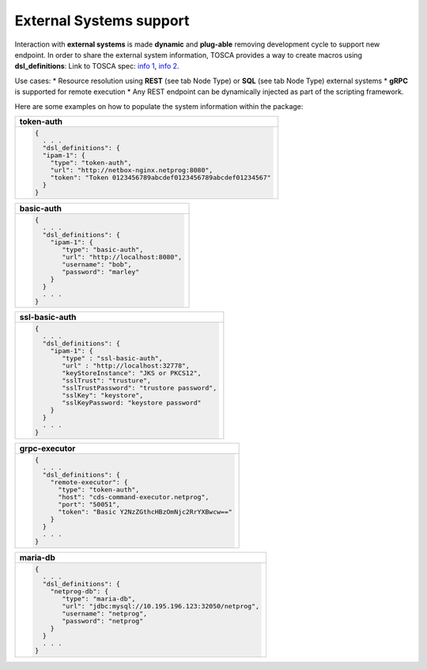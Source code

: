 .. This work is a derivative of https://wiki.onap.org/display/DW/Modeling+Concepts#Concepts-2026349199
.. This work is licensed under a Creative Commons Attribution 4.0
.. International License. http://creativecommons.org/licenses/by/4.0
.. Copyright (C) 2020 Deutsche Telekom AG.

External Systems support
------------------------

Interaction with **external systems** is made **dynamic** and **plug-able**
removing development cycle to support new endpoint.
In order to share the external system information, TOSCA provides a way to create macros using **dsl_definitions**:
Link to TOSCA spec:
`info 1 <http://docs.oasis-open.org/tosca/TOSCA-Simple-Profile-YAML/v1.2/csd01/TOSCA-Simple-Profile-YAML-v1.2-csd01.html#_Toc494454160>`_,
`info 2 <http://docs.oasis-open.org/tosca/TOSCA-Simple-Profile-YAML/v1.2/csd01/TOSCA-Simple-Profile-YAML-v1.2-csd01.html#_Toc494454173>`_.

Use cases:
* Resource resolution using **REST** (see tab Node Type) or **SQL** (see tab Node Type) external systems
* **gRPC** is supported for remote execution
* Any REST endpoint can be dynamically injected as part of the scripting framework.

Here are some examples on how to populate the system information within the package:

.. list-table::
   :widths: 100
   :header-rows: 1

   * - token-auth
   * - .. code-block:: json

        {
          . . .
          "dsl_definitions": {
          "ipam-1": {
            "type": "token-auth",
            "url": "http://netbox-nginx.netprog:8080",
            "token": "Token 0123456789abcdef0123456789abcdef01234567"
          }
        }

.. list-table::
   :widths: 100
   :header-rows: 1

   * - basic-auth
   * - .. code-block:: json

        {
          . . .
          "dsl_definitions": {
            "ipam-1": {
               "type": "basic-auth",
               "url": "http://localhost:8080",
               "username": "bob",
               "password": "marley"
            }
          }
          . . .
        }

.. list-table::
   :widths: 100
   :header-rows: 1

   * - ssl-basic-auth
   * - .. code-block:: json

        {
          . . .
          "dsl_definitions": {
            "ipam-1": {
               "type" : "ssl-basic-auth",
               "url" : "http://localhost:32778",
               "keyStoreInstance": "JKS or PKCS12",
               "sslTrust": "trusture",
               "sslTrustPassword": "trustore password",
               "sslKey": "keystore",
               "sslKeyPassword: "keystore password"
            }
          }
          . . .
        }

.. list-table::
   :widths: 100
   :header-rows: 1

   * - grpc-executor
   * - .. code-block:: json

        {
          . . .
          "dsl_definitions": {
            "remote-executor": {
              "type": "token-auth",
              "host": "cds-command-executor.netprog",
              "port": "50051",
              "token": "Basic Y2NzZGthcHBzOmNjc2RrYXBwcw=="
            }
          }
          . . .
        }

.. list-table::
   :header-rows: 1

   * - maria-db
   * - .. code-block:: json

        {
          . . .
          "dsl_definitions": {
            "netprog-db": {
               "type": "maria-db",
               "url": "jdbc:mysql://10.195.196.123:32050/netprog",
               "username": "netprog",
               "password": "netprog"
            }
          }
          . . .
        }
